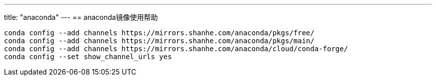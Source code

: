 ---
title: "anaconda"
---
== anaconda镜像使用帮助

....
conda config --add channels https://mirrors.shanhe.com/anaconda/pkgs/free/
conda config --add channels https://mirrors.shanhe.com/anaconda/pkgs/main/
conda config --add channels https://mirrors.shanhe.com/anaconda/cloud/conda-forge/
conda config --set show_channel_urls yes
....
